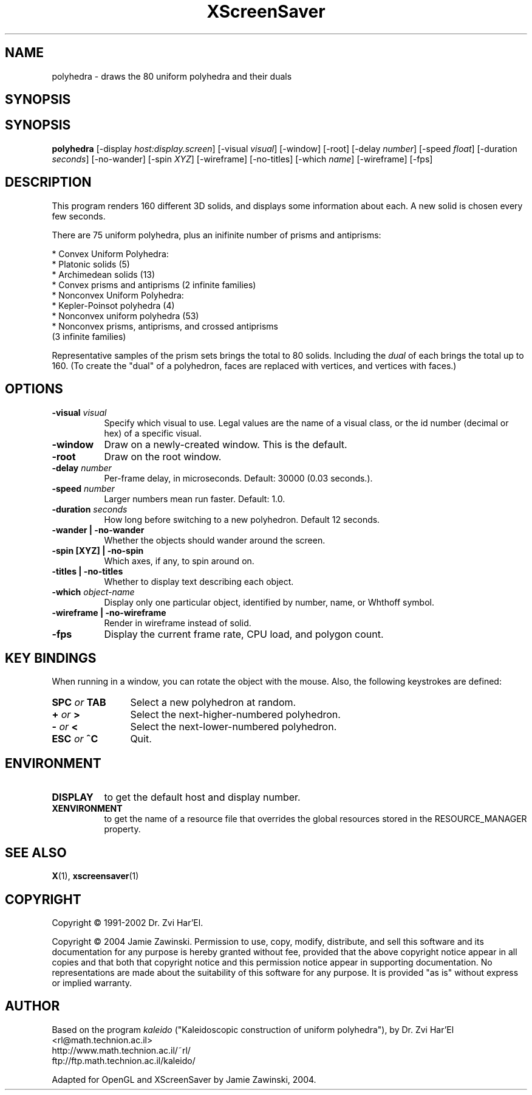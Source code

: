 .TH XScreenSaver 1 "" "X Version 11"
.SH NAME
polyhedra \- draws the 80 uniform polyhedra and their duals
.SH SYNOPSIS
.SH SYNOPSIS
.B polyhedra
[\-display \fIhost:display.screen\fP]
[\-visual \fIvisual\fP]
[\-window]
[\-root]
[\-delay \fInumber\fP]
[\-speed \fIfloat\fP]
[\-duration \fIseconds\fP]
[\-no-wander]
[\-spin \fIXYZ\fP]
[\-wireframe]
[\-no-titles]
[\-which \fIname\fP]
[\-wireframe]
[\-fps]
.SH DESCRIPTION
This program renders 160 different 3D solids, and displays some
information about each.  A new solid is chosen every few seconds.

There are 75 uniform polyhedra, plus an inifinite number of
prisms and antiprisms:

  * Convex Uniform Polyhedra:
    * Platonic solids (5)
    * Archimedean solids (13)
    * Convex prisms and antiprisms (2 infinite families)
  * Nonconvex Uniform Polyhedra:
    * Kepler-Poinsot polyhedra (4)
    * Nonconvex uniform polyhedra (53)
    * Nonconvex prisms, antiprisms, and crossed antiprisms
      (3 infinite families)

Representative samples of the prism sets brings the total to 80 solids.
Including the \fIdual\fP of each brings the total up to 160.  (To
create the "dual" of a polyhedron, faces are replaced with vertices,
and vertices with faces.)
.SH OPTIONS
.TP 8
.B \-visual \fIvisual\fP
Specify which visual to use.  Legal values are the name of a visual class,
or the id number (decimal or hex) of a specific visual.
.TP 8
.B \-window
Draw on a newly-created window.  This is the default.
.TP 8
.B \-root
Draw on the root window.
.TP 8
.B \-delay \fInumber\fP
Per-frame delay, in microseconds.  Default: 30000 (0.03 seconds.).
.TP 8
.B \-speed \fInumber\fP
Larger numbers mean run faster.  Default: 1.0.
.TP 8
.B \-duration \fIseconds\fP
How long before switching to a new polyhedron.  Default 12 seconds.
.TP 8
.B \-wander | \-no-wander
Whether the objects should wander around the screen.
.TP 8
.B \-spin [XYZ] | \-no-spin
Which axes, if any, to spin around on.
.TP 8
.B \-titles | \-no-titles
Whether to display text describing each object.
.TP 8
.B \-which \fIobject-name\fP
Display only one particular object, identified by number, name, or
Whthoff symbol.
.TP 8
.B \-wireframe | \-no-wireframe
Render in wireframe instead of solid.
.TP 8
.B \-fps
Display the current frame rate, CPU load, and polygon count.
.SH KEY BINDINGS
When running in a window, you can rotate the object with the mouse.
Also, the following keystrokes are defined:
.TP 12
.B SPC \fIor\fP TAB
Select a new polyhedron at random.
.TP 12
.B + \fIor\fP >
Select the next-higher-numbered polyhedron.
.TP 12
.B - \fIor\fP <
Select the next-lower-numbered polyhedron.
.TP 12
.B ESC \fIor\fP ^C
Quit.
.SH ENVIRONMENT
.PP
.TP 8
.B DISPLAY
to get the default host and display number.
.TP 8
.B XENVIRONMENT
to get the name of a resource file that overrides the global resources
stored in the RESOURCE_MANAGER property.
.SH SEE ALSO
.BR X (1),
.BR xscreensaver (1)
.SH COPYRIGHT
Copyright \(co 1991-2002 Dr. Zvi Har'El.

Copyright \(co 2004 Jamie Zawinski.  Permission to use, copy, modify, 
distribute, and sell this software and its documentation for any purpose is 
hereby granted without fee, provided that the above copyright notice appear 
in all copies and that both that copyright notice and this permission notice
appear in supporting documentation.  No representations are made about the 
suitability of this software for any purpose.  It is provided "as is" without
express or implied warranty.
.SH AUTHOR
Based on the program \fIkaleido\fP ("Kaleidoscopic construction of 
uniform polyhedra"), by Dr. Zvi Har'El <rl@math.technion.ac.il>
    http://www.math.technion.ac.il/~rl/
    ftp://ftp.math.technion.ac.il/kaleido/

Adapted for OpenGL and XScreenSaver by Jamie Zawinski, 2004.

